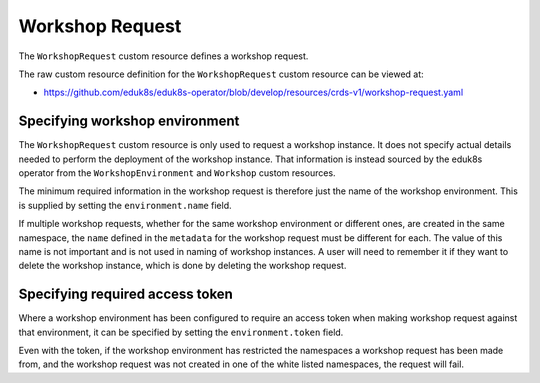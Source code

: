 Workshop Request
================

The ``WorkshopRequest`` custom resource defines a workshop request.

The raw custom resource definition for the ``WorkshopRequest`` custom resource can be viewed at:

* https://github.com/eduk8s/eduk8s-operator/blob/develop/resources/crds-v1/workshop-request.yaml

Specifying workshop environment
-------------------------------

The ``WorkshopRequest`` custom resource is only used to request a workshop instance. It does not specify actual details needed to perform the deployment of the workshop instance. That information is instead sourced by the eduk8s operator from the ``WorkshopEnvironment`` and ``Workshop`` custom resources.

The minimum required information in the workshop request is therefore just the name of the workshop environment. This is supplied by setting the ``environment.name`` field.

.. code-block:: yaml
    :emphasize-lines: 6-7

    apiVersion: training.eduk8s.io/v1alpha1
    kind: WorkshopRequest
    metadata:
      name: lab-markdown-sample
    spec:
      environment:
        name: lab-markdown-sample

If multiple workshop requests, whether for the same workshop environment or different ones, are created in the same namespace, the ``name`` defined in the ``metadata`` for the workshop request must be different for each. The value of this name is not important and is not used in naming of workshop instances. A user will need to remember it if they want to delete the workshop instance, which is done by deleting the workshop request.

Specifying required access token
--------------------------------

Where a workshop environment has been configured to require an access token when making workshop request against that environment, it can be specified by setting the ``environment.token`` field.

.. code-block:: yaml
    :emphasize-lines: 8

    apiVersion: training.eduk8s.io/v1alpha1
    kind: WorkshopRequest
    metadata:
      name: lab-markdown-sample
    spec:
      environment:
        name: lab-markdown-sample
        token: lab-markdown-sample

Even with the token, if the workshop environment has restricted the namespaces a workshop request has been made from, and the workshop request was not created in one of the white listed namespaces, the request will fail.
